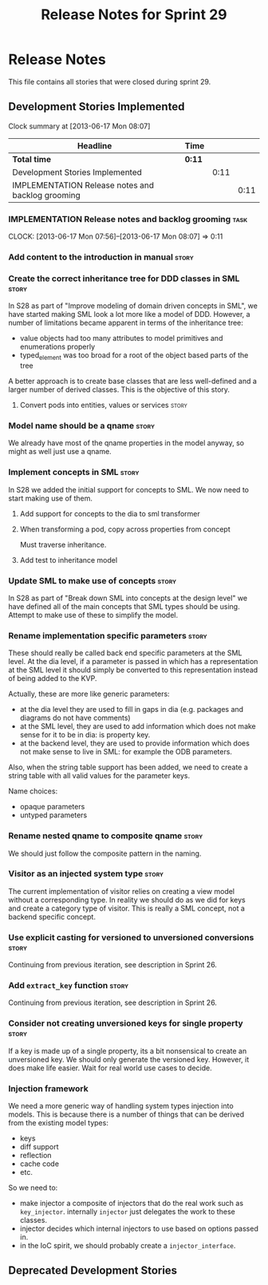 #+title: Release Notes for Sprint 29
#+options: date:nil toc:nil author:nil num:nil
#+todo: ANALYSIS IMPLEMENTATION TESTING | COMPLETED CANCELLED
#+tags: story(s) epic(e) task(t) note(n) spike(p)

* Release Notes

This file contains all stories that were closed during sprint 29.

** Development Stories Implemented

#+begin: clocktable :maxlevel 3 :scope subtree
Clock summary at [2013-06-17 Mon 08:07]

| Headline                                          | Time   |      |      |
|---------------------------------------------------+--------+------+------|
| *Total time*                                      | *0:11* |      |      |
|---------------------------------------------------+--------+------+------|
| Development Stories Implemented                   |        | 0:11 |      |
| IMPLEMENTATION Release notes and backlog grooming |        |      | 0:11 |
#+end:

*** IMPLEMENTATION Release notes and backlog grooming                  :task:
    CLOCK: [2013-06-17 Mon 07:56]--[2013-06-17 Mon 08:07] =>  0:11

*** Add content to the introduction in manual                         :story:
*** Create the correct inheritance tree for DDD classes in SML        :story:

In S28 as part of "Improve modeling of domain driven concepts in SML",
we have started making SML look a lot more like a model of
DDD. However, a number of limitations became apparent in terms of the
inheritance tree:

- value objects had too many attributes to model primitives and
  enumerations properly
- typed_element was too broad for a root of the object based parts of
  the tree

A better approach is to create base classes that are less well-defined
and a larger number of derived classes. This is the objective of this
story.

**** Convert pods into entities, values or services                   :story:
*** Model name should be a qname                                      :story:

We already have most of the qname properties in the model anyway, so
might as well just use a qname.

*** Implement concepts in SML                                         :story:

In S28 we added the initial support for concepts to SML. We now need
to start making use of them.

**** Add support for concepts to the dia to sml transformer
**** When transforming a pod, copy across properties from concept

Must traverse inheritance.

**** Add test to inheritance model
*** Update SML to make use of concepts                                :story:

In S28 as part of "Break down SML into concepts at the design level"
we have defined all of the main concepts that SML types should be
using. Attempt to make use of these to simplify the model.

*** Rename implementation specific parameters                         :story:

These should really be called back end specific parameters at the SML
level. At the dia level, if a parameter is passed in which has a
representation at the SML level it should simply be converted to this
representation instead of being added to the KVP.

Actually, these are more like generic parameters:

- at the dia level they are used to fill in gaps in dia (e.g. packages
  and diagrams do not have comments)
- at the SML level, they are used to add information which does not
  make sense for it to be in dia: is property key.
- at the backend level, they are used to provide information which
  does not make sense to live in SML: for example the ODB parameters.

Also, when the string table support has been added, we need to create
a string table with all valid values for the parameter keys.

Name choices:

- opaque parameters
- untyped parameters

*** Rename nested qname to composite qname                            :story:

We should just follow the composite pattern in the naming.

*** Visitor as an injected system type                                :story:

The current implementation of visitor relies on creating a view model
without a corresponding type. In reality we should do as we did for
keys and create a category type of visitor. This is really a SML
concept, not a backend specific concept.

*** Use explicit casting for versioned to unversioned conversions     :story:

Continuing from previous iteration, see description in Sprint 26.

*** Add =extract_key= function                                        :story:

Continuing from previous iteration, see description in Sprint 26.

*** Consider not creating unversioned keys for single property        :story:

If a key is made up of a single property, its a bit nonsensical to
create an unversioned key. We should only generate the versioned
key. However, it does make life easier. Wait for real world use cases
to decide.

*** Injection framework

We need a more generic way of handling system types injection into
models. This is because there is a number of things that can be
derived from the existing model types:

- keys
- diff support
- reflection
- cache code
- etc.

So we need to:

- make injector a composite of injectors that do the real work such as
  =key_injector=. internally =injector= just delegates the work to
  these classes.
- injector decides which internal injectors to use based on options
  passed in.
- in the IoC spirit, we should probably create a =injector_interface=.

** Deprecated Development Stories
